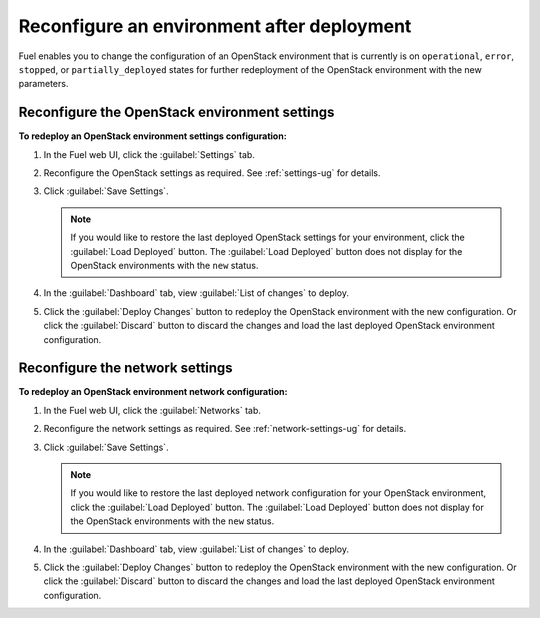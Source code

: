 .. _post-deployment-conf:

===========================================
Reconfigure an environment after deployment
===========================================

Fuel enables you to change the configuration of an OpenStack environment
that is currently is on ``operational``, ``error``, ``stopped``, or
``partially_deployed`` states for further redeployment of the OpenStack
environment with the new parameters.

.. _post-deployment-settings:

Reconfigure the OpenStack environment settings
~~~~~~~~~~~~~~~~~~~~~~~~~~~~~~~~~~~~~~~~~~~~~~

**To redeploy an OpenStack environment settings configuration:**


#. In the Fuel web UI, click the :guilabel:`Settings` tab.
#. Reconfigure the OpenStack settings as required. See :ref:`settings-ug`
   for details.

#. Click :guilabel:`Save Settings`.

   .. note::

      If you would like to restore the last deployed OpenStack settings
      for your environment, click the :guilabel:`Load Deployed` button.
      The :guilabel:`Load Deployed` button does not display
      for the OpenStack environments with the ``new`` status.

#. In the :guilabel:`Dashboard` tab, view :guilabel:`List of changes`
   to deploy.

#. Click the :guilabel:`Deploy Changes` button to redeploy the OpenStack
   environment with the new configuration.
   Or click the :guilabel:`Discard` button to discard the changes and load
   the last deployed OpenStack environment configuration.

.. _post-deployment-network:

Reconfigure the network settings
~~~~~~~~~~~~~~~~~~~~~~~~~~~~~~~~

**To redeploy an OpenStack environment network configuration:**

#. In the Fuel web UI, click the :guilabel:`Networks` tab.
#. Reconfigure the network settings as required. See
   :ref:`network-settings-ug` for details.

#. Click :guilabel:`Save Settings`.

   .. note::

      If you would like to restore the last deployed network configuration
      for your OpenStack environment, click the :guilabel:`Load Deployed`
      button. The :guilabel:`Load Deployed` button does not display
      for the OpenStack environments with the ``new`` status.

#. In the :guilabel:`Dashboard` tab, view :guilabel:`List of changes`
   to deploy.

#. Click the :guilabel:`Deploy Changes` button to redeploy the OpenStack
   environment with the new configuration.
   Or click the :guilabel:`Discard` button to discard the changes and load
   the last deployed OpenStack environment configuration.